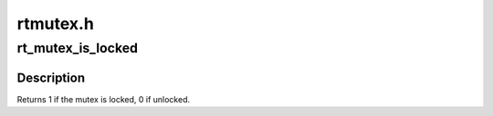 .. -*- coding: utf-8; mode: rst -*-

=========
rtmutex.h
=========


.. _`rt_mutex_is_locked`:

rt_mutex_is_locked
==================

.. c:function:: int rt_mutex_is_locked (struct rt_mutex *lock)

    is the mutex locked

    :param struct rt_mutex \*lock:
        the mutex to be queried



.. _`rt_mutex_is_locked.description`:

Description
-----------

Returns 1 if the mutex is locked, 0 if unlocked.


